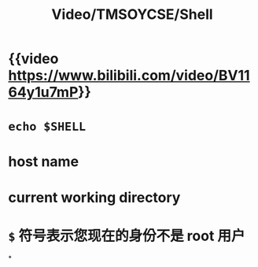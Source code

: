 #+title: Video/TMSOYCSE/Shell
#+tags: shell, bash

* {{video https://www.bilibili.com/video/BV1164y1u7mP}}
* ~echo $SHELL~
* host name
* current working directory
* =$= 符号表示您现在的身份不是 root 用户
*